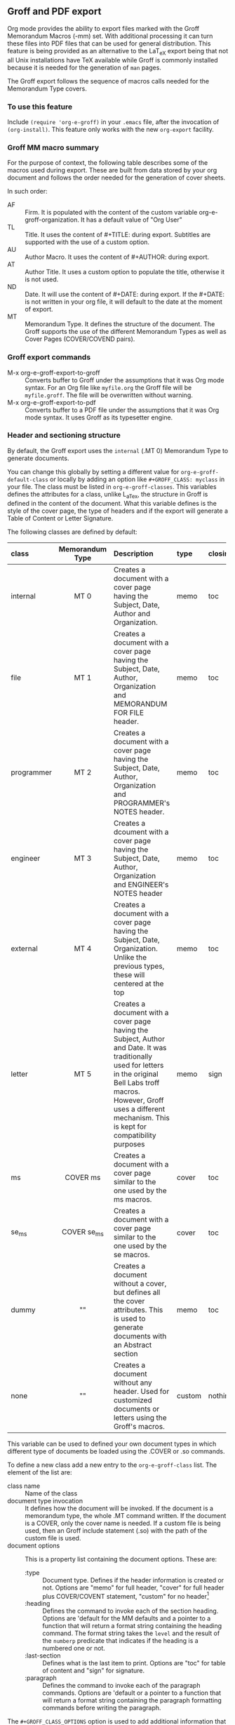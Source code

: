 ** Groff and PDF export
Org mode provides the ability to export files marked with the Groff
Memorandum Macros (-mm) set. With additional processing it can turn
these files into PDF files that can be used for general
distribution. This feature is being provided as an alternative to the LaT_eX
export being that not all Unix installations have TeX available while
Groff is commonly installed because it is needed for the generation of 
=man= pages. 

The Groff export follows the sequence of macros calls needed for the 
Memorandum Type covers. 
*** To use this feature
Include =(require 'org-e-groff)= in your =.emacs= file, after the
invocation of =(org-install)=. This feature only works with the new
=org-export= facility.
*** Groff MM macro summary
For the purpose of context, the following table describes some of the
macros used during export. These are built from data stored by your org
document and follows the order needed for the generation of cover
sheets. 

In such order: 
- AF :: Firm. It is populated with the content of the custom 
        variable org-e-groff-organization. It has a default value of
        "Org User"
- TL :: Title. It uses the content of #+TITLE: during
        export. Subtitles are supported with the use of a custom
        option. 
- AU :: Author Macro. It uses the content of #+AUTHOR: during
        export.
- AT :: Author Title. It uses a custom option to populate the title,
        otherwise it is not used. 
- ND :: Date. It will use the content of #+DATE: during export. If
        the #+DATE: is not written in your org file, it will default 
        to the date at the moment of export. 
- MT :: Memorandum Type. It defines the structure of the document. The
        Groff supports the use of the different Memorandum Types as well
        as Cover Pages (COVER/COVEND pairs).

*** Groff export commands
  - M-x org-e-groff-export-to-groff :: Converts buffer to Groff under
       the assumptions that it was Org mode syntax. For an Org file like
       =myfile.org= the Groff file will be =myfile.groff=. The file will
       be overwritten without warning. 
  - M-x org-e-groff-export-to-pdf :: Converts buffer to a PDF file under
       the assumptions that it was Org mode syntax. It uses Groff as its
       typesetter engine. 

*** Header and sectioning structure
By default, the Groff export uses the =internal= (.MT 0) Memorandum Type
to generate documents. 

You can change this globally by setting a different value for
=org-e-groff-default-class= or locally by adding an option
like =#+GROFF_CLASS: myclass= in your file. The class must be listed in
=org-e-groff-classes=. This variables defines the attributes for a
class, unlike L_aTex, the structure in Groff is defined in the content
of the document. What this variable defines is the style of the cover
page, the type of headers and if the export will generate a Table of
Content or Letter Signature. 

The following classes are defined by default:

| <l10>      | <c15>           | <l40>                                    | <l7>    | <l>     |
| class      | Memorandum Type | Description                              | type    | closing |
|------------+-----------------+------------------------------------------+---------+---------|
| internal   | MT 0            | Creates a document with a cover page having the Subject, Date, Author and Organization. | memo    | toc     |
| file       | MT 1            | Creates a document with a cover page having the Subject, Date, Author, Organization  and  MEMORANDUM FOR FILE header. | memo    | toc     |
| programmer | MT 2            | Creates a document with a cover page having the Subject, Date, Author, Organization  and PROGRAMMER's NOTES header. | memo    | toc     |
| engineer   | MT 3            | Creates a dcoument with a cover page having the Subject, Date, Author, Organization  and ENGINEER's NOTES header | memo    | toc     |
| external   | MT 4            | Creates a document with a cover page having the Subject, Date, Organization. Unlike the previous types, these will centered at the top | memo    | toc     |
| letter     | MT 5            | Creates a document with a cover page having the Subject, Author and Date. It was traditionally used for letters in the original Bell Labs troff macros. However, Groff uses a different mechanism. This is kept for compatibility purposes | memo    | sign    |
| ms         | COVER ms        | Creates a document with a cover page similar to the one used by the ms macros. | cover   | toc     |
| se_ms      | COVER se_ms     | Creates a document with a cover page similar to the one used by the se macros. | cover   | toc     |
| dummy      | ""              | Creates a document without a cover, but defines all the cover attributes. This is used to generate documents with an Abstract section | memo    | toc     |
| none       | ""              | Creates a document without any header. Used for customized documents or letters using the Groff's macros. | custom  | nothing |


This variable can be used to defined your own document types in which
different type of documents be loaded using the .COVER or .so commands. 

To define a new class add a new entry to the =org-e-groff-class=
list. The element of the list are:

- class name :: Name of the class
- document type invocation :: It defines how the document will be
     invoked. If the document is a memorandum type, the whole .MT
     command written. If the document is a COVER, only the
     cover name is needed. If a custom file is being used, then an Groff
     include statement (.so) with the path of the custom file is used. 
- document options :: This is a property list containing the document
     options. These are: 
   - :type :: Document type. Defines if the header information is created
             or not. Options are "memo" for full header, "cover" for
             full header plus COVER/COVENT statement, "custom" for no
             header[2]
   - :heading :: Defines the command to invoke each of the section
                 heading. Options are 'default for the MM defaults and a
                 pointer to a function that will return a format string
                 containing the heading command. The format string takes
                 the =level= and the result of the =numberp= predicate that
                 indicates if the heading is a numbered one or not. 
   - :last-section :: Defines what is the last item to print. Options
                      are "toc" for table of content and "sign" for
                      signature. 
   - :paragraph :: Defines the command to invoke each of the paragraph
                   commands. Options are 'default or a pointer to a
                   function that will return a format string containing
                   the paragraph formatting commands before writing the
                   paragraph.                    

[2] All memorandum types are defined by default. This command is useful
for new types of covers or when a custom file is being invoked. 

Example: 

#+begin_src emacs-lisp
;; org-e-groff--colored-heading is a function that will return
;; the invocation of the .HL macro. The .HL macro is a custom groff
;; macro. 

(defun org-e-groff--colored-heading (level numberedp)
  (concat ".HL " (number-to-string level) " \"%s\"\n%s")
)

;; adds the class definition. 

(add-to-list 'org-e-groff-classes
       '("myclass" 
         ".so myclassfile.groff"
         (:heading org-e-groff--colored-heading :type
          "memo" :last-section "toc"))
)

#+end_src


The =#+GROFF_CLASS_OPTIONS= option is used to add additional information
that changes the document structure or adds additional information that 
gets exported.  The following options are supported:

- :firm :: overrides the Organization name stored in the
           =org-e-groff-organization=. /(string)/
- :author-title :: Adds the title for the author. If not available, the
                   .AT macro will not be used. /(string)/
- :hyphernate :: Enables or disables hyphernation support. /("yes"/"no")/
- :justify-right :: Enables or disables right justification /("yes"/"no")/
- :closing :: Changes the final closing from "Sincerely
              yours,". The string is used as part of a call to .FC.  
              /(string)/
- :subtitle1 :: Defines a subtitle that maps to the "Charge Case"
                line. /(string)/
- :subtitle2 :: Defines a subtitle that maps to the "File Case"
                line. These two options might not be relevant for
                many users, but setting values to these variables can be
                helpful when custom covers are used.  These two
                options will be used when the .TL macro is invoked 
                during export. /(string)/
*** Tables in Groff export
Groff uses the =tbl= preprocessor for table exports but the Groff export
process also supports the specification of labels, captions and table 
options with the use of the =#+ATTR_GROFF:= line. The following options
are available to modify table behavior. 

- :divider :: Places vertical bars between the different
              columns. /(boolean)/
- :placement :: Defines where the table will be placed in the
                line. There are two possible values: center or
                left. /(symbol)/
- :boxtype :: Defines the box type. /(symbol)/ The following values are supported: 
   - box :: Creates a border only. Default
   - doublebox :: Creates a border with two lines.
   - allbox :: Creates a table in which all cells are divided. 
   - none :: No borders. 
- :title-line :: Forces the first row to be centered bold. /(boolean)/
- :diable-caption :: Captions are placed by default. This will disable
     its creation. /(boolean)/
- :expand :: Expands the table across the width of the page. 
- :long-cells :: Encloses all cells in T{ }T to allow the use of multi
                 line cells. /(boolean)/
The Groff export will honor columns definitions placed on top of a given
table in Org mode and propagates those definitions as =tbl= commands. 

*** Images in Groff export
Groff provides very limited support for image export and this limitation
is reflected in the export. The Groff export uses the =pic= preprocessor
and the -Tps device for image support. The only types that are supported 
for export  are:[1]
- Encapsulated Postscript (eps)
- Postscript (ps)
- Groff Pic (pic)

[1] Although the MPIMG macro is available in the -mwww  set, it
conflicts with the definition of list items (LI) in the -mm one. At 
the end, these macros convert images to EPS. 

Other types need to be converted into either of these for its use in
Groff.  

Images that are linked to without description part in the line like
=[[file:img.eps]]= or =[[img.pic]]= will be inserted into the PDF output file
resulting from Groff processing. Org will use a .PSPIC (for eps and ps) 
or PS/PE (for pic) macro to insert the image during export. If you have specified a
caption or label, it will be included in the export through a call to
the .FG macro. You can use an =#+ATTR_GROFF:= line to specify other
options, but these only affect postscript types ones (eps and ps). This
is because pic images contain its definition in the in the pic file.  
The following options are available:

- :position :: Positions the image in the line. There are three options:
               left, right and center /(symbol)/
- :width :: Defines the width of the image in Groff units. For
            example :width 1.0i or :width 2.0c  /(symbol)/
- :heigth :: Defines the hight of the image in Groff units. For
             example :heigth 1.0i or :height 2.0c.  /(symbol)/
*** Source highlight in Groff export
There are no packages or processors for syntax highlight in
Groff. However this feature is available for Groff export with the use
of GNU's source highlight
([[http://www.gnu.org/software/src-highlite/]]). The steps needed to use
this feature are as follows:

 1. Install source highlight according to the instruction in the
    distribution. Source highlight requires the Boost [[www.boost.org]]
    libraries installed and available as well. See their respective
    documentation for details. 
 2. Make sure that the source highlight binary is available in your
    PATH. 
 3. Download the groff language files from 
    [[http://www.github.com/papoanaya/emacs_utils/source-highlight]]. Place
    them in the source-highlight configuration directory, usually under
    =share/source-highlight=. Note that the outlang.map will replace the
    one in the configuration directory. If you have custom outlang.map
    entries, they have to be merged with the ones from the Groff
    language files. 
 4. Set the custom variable =org-e-groff-source-highlight= to
    *t* in your .emacs file (i. e. =(setq org-e-groff-source-highlight t)=)
     

When the #+begin_src line is used with a supported language, the Groff
export process will submit the block to source-highlight for
processing. 

For example:

#+begin_example
   #+begin_src emacs-lisp
     (message "Hello World")
   #+end_src
#+end_example

The resultant text will have Groff formatted text that corresponds to
the highlighted code. This code will be surrounded with a Display Static pair
(DS/DE) and finishes with a call to the EX macro. EX will add an
/Exhibit/ caption at the bottom of the highlighted source. 

The following languages are supported by default:

| <l20>                | <l20>                |
| begin_src tag        | source highlight language |
|----------------------+----------------------|
| emacs-lisp           | lisp                 |
| lisp                 | lisp                 |
| clojure              | lisp                 |
| scheme               | scheme               |
| c                    | c                    |
| cc                   | cpp                  |
| csharp               | csharp               |
| d                    | d                    |
| fortran              | fortran              |
| cobol                | cobol                |
| pascal               | pascal               |
| ada                  | ada                  |
| asm                  | asm                  |
| perl                 | perl                 |
| cperl                | perl                 |
| python               | python               |
| ruby                 | ruby                 |
| tcl                  | tcl                  |
| lua                  | lua                  |
| javascript           | javascript           |
| tex                  | latex                |
| shell-script         | sh                   |
| awk                  | awk                  |
| diff                 | diff                 |
| m4                   | m4                   |
| ocaml                | caml                 |
| caml                 | caml                 |
| sql                  | sql                  |
| sqlite               | sql                  |
| html                 | html                 |
| css                  | css                  |
| xml                  | xml                  |
| bat                  | bat                  |
| bison                | bison                |
| opa                  | opa                  |
| php                  | php                  |
| postscript           | postscript           |
| prolog               | prolog               |
| properties           | properties           |
| makefile             | makefile             |
| tml                  | tml                  |
| vala                 | vala                 |
| vbscript             | vbscript             |
| xorg                 | xorg                 |
 
New languages can be added to source highlight and made available for
export by adding entries to the list stored in the 
=org-e-groff-source-highlight-langs= variable. The format for each entry
consists on a symbol and a string. The symbol corresponds to the
begin_src tag and the string to the corresponding language entry
available in source highlight. An example  of an entry is: 
#+begin_src emacs-lisp 
   (sqlite "sql")
#+end_src

If a language is not defined, then the Groff export process will default
to write the code in Constant Width font. 
*** Embedded Groff
Groff commands can be exported literally by surrounding the text on a
pair of #+BEGIN_GROFF/#+END_GROFF lines.  These are a couple of 
commands that can be useful during export to control the output. 

#+begin_src dummy
#+BEGIN_GROFF
.SK
#+END_GROFF
#+end_src

Page break. Skips to a new page. 

#+begin_src dummy
#+BEGIN_GROFF
.DS C
.EQ


.EN
.DE
.EC
#+END_GROFF
#+end_src

EQN escape. This is used to add equations in your exported document. The
Groff export uses the =eqn= processor to add them in your output. EQN
statements must be placed between .EQ and .EN.

#+begin_src dummy
#+BEGIN_GROFF
.AS 

.AE
.MT 0
#+END_GROFF
#+end_src

Used with the dummy document class, it can be used to add an abstract block to
any of the memorandum type. The internal type is presented for
reference. Absract text must be placed betwen .AS and .AE. 

*** Known Limitations
The following limitations are known at the time of release. They will be
looked at and addressed  in subsequent releases if they are technically 
solvable. 

  - Images :: Image support is limited to PIC, PS and EPS. 
  - Links :: There is no support for document linking or grefer. Most
             links will be just written. The only exception are for
             supported image and files with a .groff extension. The
             former will be embedded in the exported file, the later
             will be included through the use of a .so command. 
  - Abstracts :: Abstract support is only available through the use of
                 embedded Groff.
  - Equations :: Equations support is only available through the use of
                 embedded Groff.
  - Alternate Macro Set :: There are plans to create export for MOM
       macros. No plans for the MS set unless there is enough
       interest. The reason is that MOM seems to be the up and coming
       substitute for MM and its similarities with LaT_eX makes it a
       very attractive alternative to MM. It also allows the use of the
       macros available in the WWW set. 
  - Gnuplot :: Gnuplot plots can be included if the following conditions
               are met:
      1. Output type  must be set to =gpic= (GnuPIC). Using Lat_eX EPS
         will result in an incomplete graph. 
      2. For images generated directly from an Org mode table will have
         to be included afterwards after its generation.  For example:
#+BEGIN_EXAMPLE
  #+PLOT: title "X" ... set:"term gpic" "set:output 'table.pic'"
  | a | b | c |
  | 1 | 2 | 3 |
  [[file:table.pic]]
#+END_EXAMPLE
      3. While using Org Babel, gpic output specification needs to be
         stated. Otherwise, the image will not be included on export.
#+BEGIN_EXAMPLE
  #+begin_src gnuplot :file salida.pic
    set term gpic
    plot sin(x)
  #+end_src
#+END_EXAMPLE
  - PlantUML :: Plantuml is supported but the output type must be
                EPS. This is done by using /.eps/ as the file suffix.
#+BEGIN_EXAMPLE
   #+begin_src plantuml :file x.eps
      [A] --> [B]
   #+end_src
#+END_EXAMPLE
  - Other Babel Graphics :: Other babel graphics should be supported if
       either PS, EPS or GnuPIC are used as their output format.



